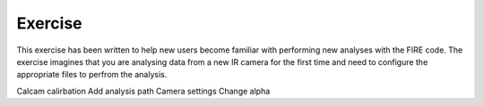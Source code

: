 ========
Exercise
========

This exercise has been written to help new users become familiar with performing new analyses with the FIRE code.
The exercise imagines that you are analysing data from a new IR camera for the first time and need to configure the
appropriate files to perfrom the analysis.



Calcam calirbation
Add analysis path
Camera settings
Change alpha